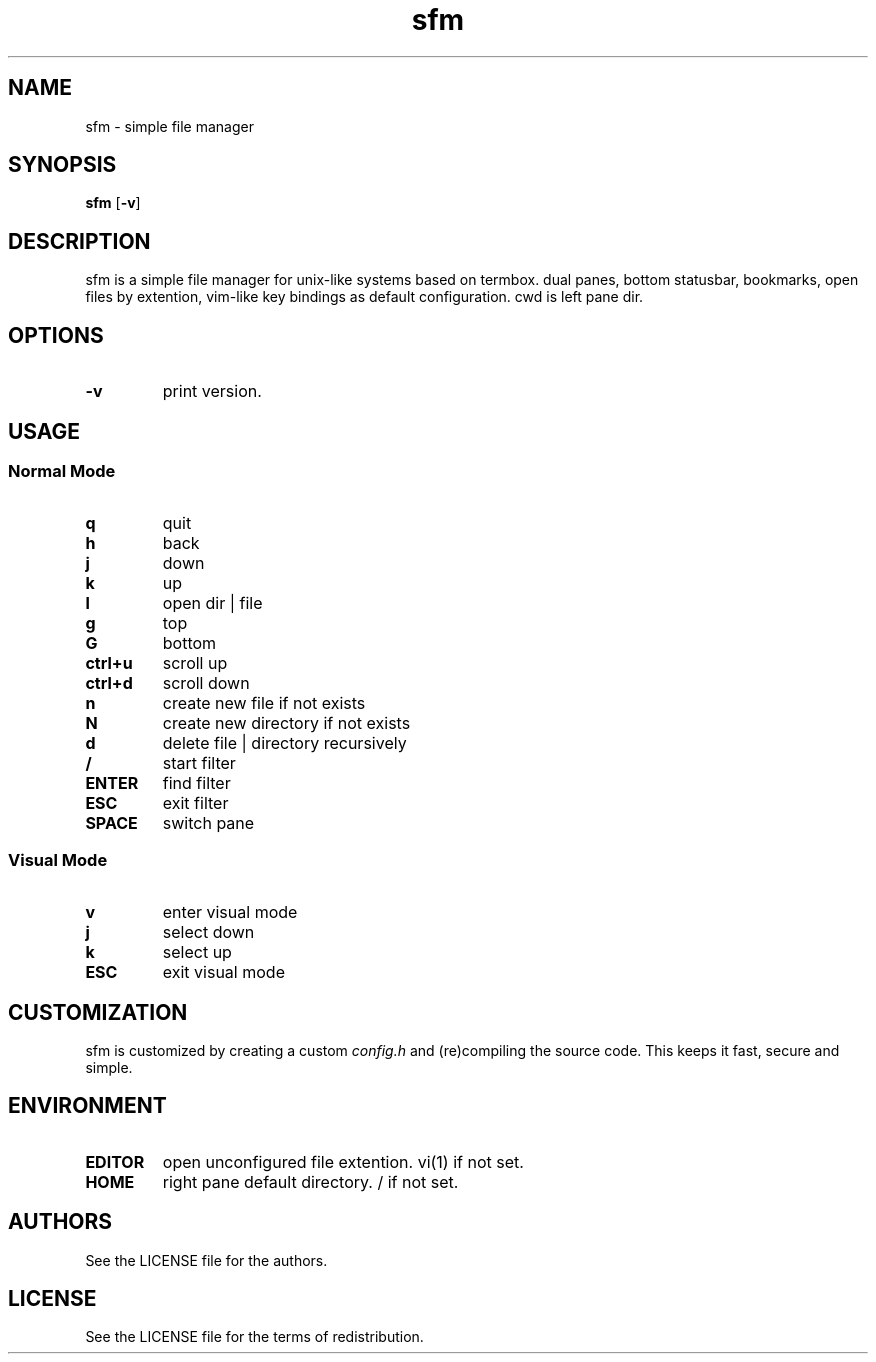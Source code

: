 .TH sfm 1 sfm\-VERSION
.SH NAME
sfm \- simple file manager
.SH SYNOPSIS
.B sfm
.RB [ \-v ]
.SH DESCRIPTION
sfm is a simple file manager for unix-like systems based on termbox.
dual panes, bottom statusbar, bookmarks, open files by extention, vim-like key bindings as default configuration. cwd is left pane dir.
.P
.SH OPTIONS
.TP
.B \-v
print version.
.SH USAGE
.SS Normal Mode
.TP
.B q
quit
.TP
.B h
back
.TP
.B j
down
.TP
.B k
up
.TP
.B l
open dir | file
.TP
.B g
top
.TP
.B G
bottom
.TP
.B ctrl+u
scroll up
.TP
.B ctrl+d
scroll down
.TP
.B n
create new file if not exists
.TP
.B N
create new directory if not exists
.TP
.B d
delete file | directory recursively
.TP
.B /
start filter
.TP
.B ENTER
find filter
.TP
.B ESC
exit filter
.TP
.B SPACE
switch pane
.SS Visual Mode
.TP
.B v
enter visual mode
.TP
.B j
select down
.TP
.B k
select up
.TP
.B ESC
exit visual mode
.SH CUSTOMIZATION
sfm is customized by creating a custom
.IR config.h
and (re)compiling the source
code. This keeps it fast, secure and simple.
.SH ENVIRONMENT
.TP
.B EDITOR
open unconfigured file extention. vi(1) if not set.
.TP
.B HOME
right pane default directory. / if not set.
.SH AUTHORS
See the LICENSE file for the authors.
.SH LICENSE
See the LICENSE file for the terms of redistribution.
